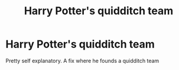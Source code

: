 #+TITLE: Harry Potter's quidditch team

* Harry Potter's quidditch team
:PROPERTIES:
:Author: inNeed_of_Clothes
:Score: 3
:DateUnix: 1571090446.0
:DateShort: 2019-Oct-15
:END:
Pretty self explanatory. A fix where he founds a quidditch team

